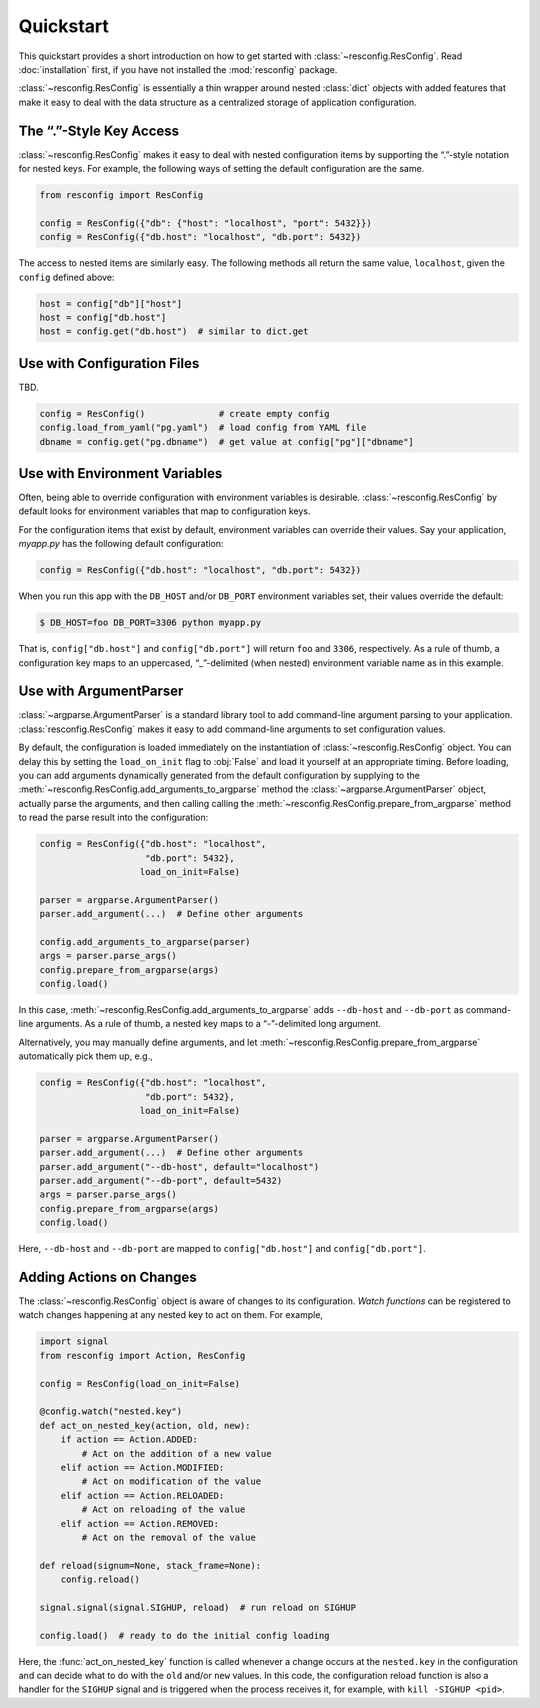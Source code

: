 ============
 Quickstart
============

This quickstart provides a short introduction on how to get started
with :class:`~resconfig.ResConfig`. Read :doc:`installation` first, if
you have not installed the :mod:`resconfig` package.

:class:`~resconfig.ResConfig` is essentially a thin wrapper around
nested :class:`dict` objects with added features that make it easy to
deal with the data structure as a centralized storage of application
configuration.


The “.”-Style Key Access
------------------------

:class:`~resconfig.ResConfig` makes it easy to deal with nested
configuration items by supporting the “.”-style notation for nested
keys. For example, the following ways of setting the default
configuration are the same.

.. code-block:: python

    from resconfig import ResConfig

    config = ResConfig({"db": {"host": "localhost", "port": 5432}})
    config = ResConfig({"db.host": "localhost", "db.port": 5432})

The access to nested items are similarly easy. The following methods
all return the same value, ``localhost``, given the ``config`` defined
above:

.. code-block:: python

    host = config["db"]["host"]
    host = config["db.host"]
    host = config.get("db.host")  # similar to dict.get


Use with Configuration Files
----------------------------

TBD.

.. code-block:: python

    config = ResConfig()              # create empty config
    config.load_from_yaml("pg.yaml")  # load config from YAML file
    dbname = config.get("pg.dbname")  # get value at config["pg"]["dbname"]


Use with Environment Variables
------------------------------

Often, being able to override configuration with environment variables
is desirable. :class:`~resconfig.ResConfig` by default looks for
environment variables that map to configuration keys.

For the configuration items that exist by default, environment
variables can override their values. Say your application, *myapp.py*
has the following default configuration:

.. code-block:: python

    config = ResConfig({"db.host": "localhost", "db.port": 5432})

When you run this app with the ``DB_HOST`` and/or ``DB_PORT``
environment variables set, their values override the default:

.. code-block:: sh

    $ DB_HOST=foo DB_PORT=3306 python myapp.py

That is, ``config["db.host"]`` and ``config["db.port"]`` will return
``foo`` and ``3306``, respectively. As a rule of thumb, a
configuration key maps to an uppercased, “_”-delimited (when nested)
environment variable name as in this example.


Use with ArgumentParser
-----------------------

:class:`~argparse.ArgumentParser` is a standard library tool to add
command-line argument parsing to your
application. :class:`resconfig.ResConfig` makes it easy to add
command-line arguments to set configuration values.

By default, the configuration is loaded immediately on the
instantiation of :class:`~resconfig.ResConfig` object. You can delay
this by setting the ``load_on_init`` flag to :obj:`False` and load it
yourself at an appropriate timing. Before loading, you can add
arguments dynamically generated from the default configuration by
supplying to the
:meth:`~resconfig.ResConfig.add_arguments_to_argparse` method the
:class:`~argparse.ArgumentParser` object, actually parse the
arguments, and then calling calling the
:meth:`~resconfig.ResConfig.prepare_from_argparse` method to read the
parse result into the configuration:

.. code-block:: python

    config = ResConfig({"db.host": "localhost",
                        "db.port": 5432},
                       load_on_init=False)

    parser = argparse.ArgumentParser()
    parser.add_argument(...)  # Define other arguments

    config.add_arguments_to_argparse(parser)
    args = parser.parse_args()
    config.prepare_from_argparse(args)
    config.load()

In this case, :meth:`~resconfig.ResConfig.add_arguments_to_argparse`
adds ``--db-host`` and ``--db-port`` as command-line arguments. As a
rule of thumb, a nested key maps to a “-”-delimited long argument.

Alternatively, you may manually define arguments, and let
:meth:`~resconfig.ResConfig.prepare_from_argparse` automatically pick
them up, e.g.,

.. code-block:: python

    config = ResConfig({"db.host": "localhost",
                        "db.port": 5432},
                       load_on_init=False)

    parser = argparse.ArgumentParser()
    parser.add_argument(...)  # Define other arguments
    parser.add_argument("--db-host", default="localhost")
    parser.add_argument("--db-port", default=5432)
    args = parser.parse_args()
    config.prepare_from_argparse(args)
    config.load()

Here, ``--db-host`` and ``--db-port`` are mapped to
``config["db.host"]`` and ``config["db.port"]``.


Adding Actions on Changes
-------------------------

The :class:`~resconfig.ResConfig` object is aware of changes to its
configuration. *Watch functions* can be registered to watch changes
happening at any nested key to act on them. For example,

.. code-block:: python

    import signal
    from resconfig import Action, ResConfig

    config = ResConfig(load_on_init=False)

    @config.watch("nested.key")
    def act_on_nested_key(action, old, new):
        if action == Action.ADDED:
            # Act on the addition of a new value
        elif action == Action.MODIFIED:
            # Act on modification of the value
        elif action == Action.RELOADED:
            # Act on reloading of the value
        elif action == Action.REMOVED:
            # Act on the removal of the value

    def reload(signum=None, stack_frame=None):
        config.reload()

    signal.signal(signal.SIGHUP, reload)  # run reload on SIGHUP

    config.load()  # ready to do the initial config loading

Here, the :func:`act_on_nested_key` function is called whenever a
change occurs at the ``nested.key`` in the configuration and can
decide what to do with the ``old`` and/or ``new`` values. In this
code, the configuration reload function is also a handler for the
``SIGHUP`` signal and is triggered when the process receives it, for
example, with ``kill -SIGHUP <pid>``.
